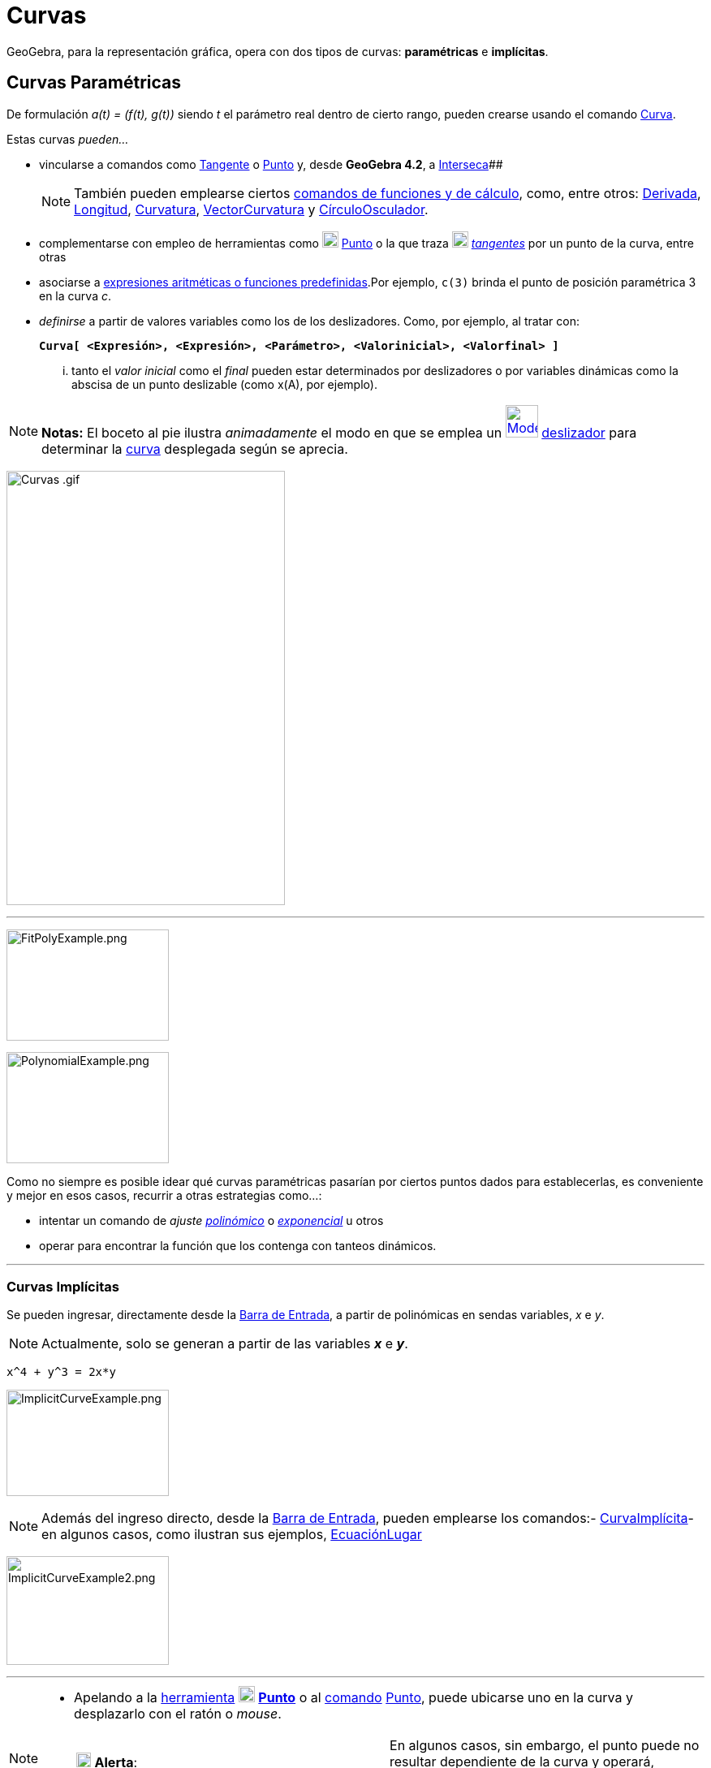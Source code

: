 = Curvas
:page-en: Curves
ifdef::env-github[:imagesdir: /es/modules/ROOT/assets/images]

GeoGebra, para la representación gráfica, opera con dos tipos de curvas: *paramétricas* e *implícitas*.

== Curvas Paramétricas

De formulación _a(t) = (f(t), g(t))_ siendo _t_ el parámetro real dentro de cierto rango, pueden crearse usando el
comando xref:/commands/Curva.adoc[Curva].

Estas curvas _pueden..._

* vincularse a comandos como xref:/commands/Tangente.adoc[Tangente] o xref:/commands/Punto.adoc[Punto] y, desde
*GeoGebra 4.2*, a xref:/commands/Interseca.adoc[Interseca][.small]####
+
[NOTE]
====

También pueden emplearse ciertos xref:/commands/Comandos_de_Funciones_y_Cálculo.adoc[comandos de funciones y de
cálculo], como, entre otros: xref:/commands/Derivada.adoc[Derivada], xref:/commands/Longitud.adoc[Longitud],
xref:/commands/Curvatura.adoc[Curvatura], xref:/commands/VectorCurvatura.adoc[VectorCurvatura] y
xref:/commands/CírculoOsculador.adoc[CírculoOsculador].

====
* complementarse con empleo de herramientas como xref:/tools/Punto.adoc[image:20px-Mode_point.svg.png[Mode
point.svg,width=20,height=20]] xref:/tools/Punto.adoc[Punto] o la que traza
xref:/tools/Tangentes.adoc[image:20px-Mode_tangent.svg.png[Mode tangent.svg,width=20,height=20]]
xref:/tools/Tangentes.adoc[_tangentes_] por un punto de la curva, entre otras
* asociarse a xref:/Operadores_y_Funciones_Predefinidas.adoc[expresiones aritméticas o funciones predefinidas].Por
ejemplo, `++c(3)++` brinda el punto de posición paramétrica 3 en la curva _c_.
* _definirse_ a partir de valores variables como los de los deslizadores. Como, por ejemplo, al tratar con:
+
*`++Curva[ <Expresión>, <Expresión>, <Parámetro>, <Valorinicial>, <Valorfinal> ]++`*
+
... tanto el _valor inicial_ como el _final_ pueden estar determinados por deslizadores o por variables dinámicas como
la abscisa de un punto deslizable (como x(A), por ejemplo).

[NOTE]
====

*Notas:* El boceto al pie ilustra _animadamente_ el modo en que se emplea un
xref:/tools/Deslizador.adoc[image:40px-Mode_slider.svg.png[Mode slider.svg,width=40,height=40]]
xref:/tools/Deslizador.adoc[deslizador] para determinar la xref:/commands/Curva.adoc[curva] desplegada según se aprecia.

====

image:Curvas_.gif[Curvas .gif,width=343,height=535]

'''''

image:200px-FitPolyExample.png[FitPolyExample.png,width=200,height=137]

image:200px-PolynomialExample.png[PolynomialExample.png,width=200,height=137]

Como no siempre es posible idear qué curvas paramétricas pasarían por ciertos puntos dados para establecerlas, es
conveniente y mejor en esos casos, recurrir a otras estrategias como...:

* intentar un comando de _ajuste_ xref:/commands/AjustePolinómico.adoc[_polinómico_] o
xref:/commands/AjusteExp.adoc[_exponencial_] u otros
* operar para encontrar la función que los contenga con tanteos dinámicos.

'''''

=== Curvas Implícitas

Se pueden ingresar, directamente desde la xref:/Barra_de_Entrada.adoc[Barra de Entrada], a partir de polinómicas en
sendas variables, _x_ e _y_.

[NOTE]
====

Actualmente, solo se generan a partir de las variables *_x_* e *_y_*.

====

[EXAMPLE]
====

`++x^4 + y^3 = 2x*y++`

====

image:ImplicitCurveExample.png[ImplicitCurveExample.png,width=200,height=131]

[NOTE]
====

Además del ingreso directo, desde la xref:/Barra_de_Entrada.adoc[Barra de Entrada], pueden emplearse los comandos:-
xref:/commands/CurvaImplícita.adoc[CurvaImplícita]- en algunos casos, como ilustran sus ejemplos,
xref:/commands/EcuaciónLugar.adoc[EcuaciónLugar]

====

image:ImplicitCurveExample2.png[ImplicitCurveExample2.png,width=200,height=134]

'''''

[NOTE]
====

* Apelando a la xref:/Herramientas.adoc[herramienta] xref:/tools/Punto.adoc[image:20px-Mode_point.svg.png[Mode
point.svg,width=20,height=20]] xref:/tools/Punto.adoc[*Punto*] o al xref:/Comandos.adoc[comando]
xref:/commands/Punto.adoc[Punto], puede ubicarse uno en la curva y desplazarlo con el ratón o _mouse_.
+
[cols=",",]
|===
|image:18px-Attention.png[Alerta,title="Alerta",width=18,height=18] *Alerta*: |En algunos casos, sin embargo, el punto
puede no resultar dependiente de la curva y operará, curiosamente, como si fuera libre.
|===

* Ver también el comando xref:/commands/CurvaImplícita.adoc[CurvaImplícita]

====
